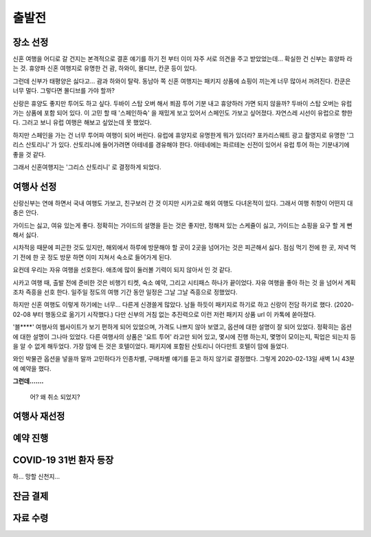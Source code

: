 출발전
=============

장소 선정
-------------

신혼 여행을 어디로 갈 건지는 본격적으로 결혼 얘기를 하기 전 부터 이미 자주 서로 의견을 주고 받았었는데...
확실한 건 신부는 휴양파 라는 것. 휴양파 신혼 여행지로 유명한 건 괌, 하와이, 몰디브, 칸쿤 등이 있다.

그런데 신부가 태평양은 싫다고... 괌과 하와이 탈락.
동남아 쪽 신혼 여행지는 패키지 상품에 쇼핑이 끼는게 너무 많아서 꺼려진다.
칸쿤은 너무 멀다. 그렇다면 몰디브를 가야 할까?

신랑은 휴양도 좋지만 투어도 하고 싶다. 두바이 스탑 오버 해서 쬐끔 투어 기분 내고 휴양하러 가면 되지 않을까?
두바이 스탑 오버는 유럽 가는 상품에 포함 되어 있다. 이 고민 할 때 '스페인하숙' 을 재밌게 보고 있어서 스페인도 가보고 싶어졌다.
자연스레 시선이 유럽으로 향한다. 그러고 보니 유럽 여행은 해보고 싶었는데 못 했었다.

하지만 스페인을 가는 건 너무 투어파 여행이 되어 버린다.
유럽에 휴양지로 유명한게 뭐가 있더라?
포카리스웨트 광고 촬영지로 유명한 '그리스 산토리니' 가 있다.
산토리니에 들어가려면 아테네를 경유해야 한다. 아테네에는 파르테논 신전이 있어서 유럽 투어 하는 기분내기에 좋을 것 같다.

그래서 신혼여행지는 '그리스 산토리니' 로 결정하게 되었다.


여행사 선정
--------------

신랑신부는 연애 하면서 국내 여행도 가보고, 친구보러 간 것 이지만 시카고로 해외 여행도 다녀온적이 있다.
그래서 여행 취향이 어떤지 대충은 안다.

가이드는 싫고, 여유 있는게 좋다.
정확히는 가이드의 설명을 듣는 것은 좋지만, 정해져 있는 스케쥴이 싫고, 가이드는 쇼핑을 요구 할 게 뻔해서 싫다.

시차적응 때문에 피곤한 것도 있지만, 해외에서 하루에 방문해야 할 곳이 2곳을 넘어가는 것은 피곤해서 싫다.
점심 먹기 전에 한 곳, 저녁 먹기 전에 한 곳 정도 방문 하면 이미 지쳐서 숙소로 들어가게 된다.

요컨데 우리는 자유 여행을 선호한다. 애초에 많이 둘러볼 기력이 되지 않아서 인 것 같다.

시카고 여행 때, 출발 전에 준비한 것은 비행기 티켓, 숙소 예약, 그리고 시티패스 하나가 끝이었다.
자유 여행을 좋아 하는 것 을 넘어서 계획 조차 즉흥을 선호 한다.
일주일 정도의 여행 기간 동안 일정은 그날 그날 즉흥으로 정했었다.

하지만 신혼 여행도 이렇게 하기에는 너무... 다른게 신경쓸게 많았다.
남들 하듯이 패키지로 하기로 하고 신랑이 전담 하기로 했다. (2020-02-08 부터 행동으로 옮기기 시작했다.)
다만 신부의 거침 없는 추진력으로 이런 저런 패키지 상품 url 이 카톡에 쏟아졌다.

'블****' 여행사의 웹사이트가 보기 편하게 되어 있었으며, 가격도 나쁘지 않아 보였고,  옵션에 대한 설명이 잘 되어 있었다.
정확히는 옵션에 대한 설명이 그나마 있었다.
다른 여행사의 상품은 '요트 투어' 라고만 되어 있고, 몇시에 진행 하는지, 몇명이 모이는지, 픽업은 되는지 등을 알 수 없게 해두었다.
가장 맘에 든 것은 호텔이었다. 패키지에 포함된 산토리니 아다만트 호텔이 맘에 들었다.

와인 박물관 옵션을 넣을까 말까 고민하다가 인종차별, 구매차별 얘기를 듣고 하지 않기로 결정했다.
그렇게 2020-02-13일 새벽 1시 43분에 예약을 했다.

**그런데.......**

.. figure:: ../_static/travle-failed.png

   어? 왜 취소 되었지?


여행사 재선정
----------------


예약 진행
----------------


COVID-19 31번 환자 등장
---------------------------------------------

하... 망할 신천지...


잔금 결제
--------------


자료 수령
---------------

